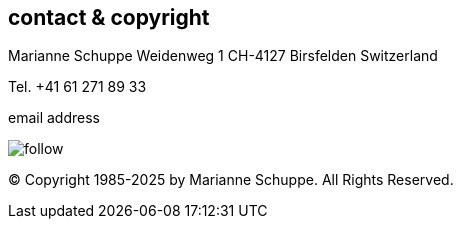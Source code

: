 
[[contact]]
== contact & copyright [[contact]]

Marianne Schuppe
Weidenweg 1
CH-4127 Birsfelden
Switzerland

Tel. +41 61 271 89 33


.email address
image:follow.jpg[]

© Copyright 1985-2025 by Marianne Schuppe.  All Rights Reserved.  
